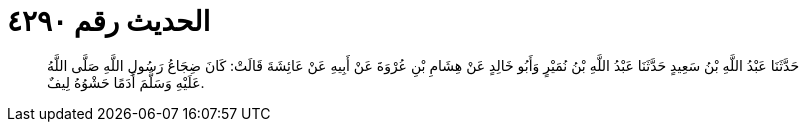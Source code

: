 
= الحديث رقم ٤٢٩٠

[quote.hadith]
حَدَّثَنَا عَبْدُ اللَّهِ بْنُ سَعِيدٍ حَدَّثَنَا عَبْدُ اللَّهِ بْنُ نُمَيْرٍ وَأَبُو خَالِدٍ عَنْ هِشَامِ بْنِ عُرْوَةَ عَنْ أَبِيهِ عَنْ عَائِشَةَ قَالَتْ: كَانَ ضِجَاعُ رَسُولِ اللَّهِ صَلَّى اللَّهُ عَلَيْهِ وَسَلَّمَ أَدَمًا حَشْوُهُ لِيفٌ.